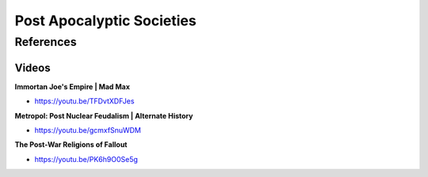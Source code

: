 .. _ORrKB7adsV:

=======================================
Post Apocalyptic Societies
=======================================

References
=======================================

Videos
---------------------------------------

**Immortan Joe's Empire | Mad Max**

- https://youtu.be/TFDvtXDFJes


**Metropol: Post Nuclear Feudalism | Alternate History**

- https://youtu.be/gcmxfSnuWDM


**The Post-War Religions of Fallout**

- https://youtu.be/PK6h9O0Se5g
